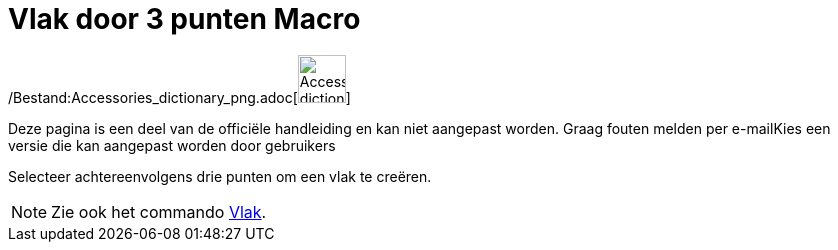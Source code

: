 = Vlak door 3 punten Macro
:page-en: tools/Plane_through_3_Points_Tool
ifdef::env-github[:imagesdir: /nl/modules/ROOT/assets/images]

/Bestand:Accessories_dictionary_png.adoc[image:48px-Accessories_dictionary.png[Accessories
dictionary.png,width=48,height=48]]

Deze pagina is een deel van de officiële handleiding en kan niet aangepast worden. Graag fouten melden per
e-mail[.mw-selflink .selflink]##Kies een versie die kan aangepast worden door gebruikers##

Selecteer achtereenvolgens drie punten om een vlak te creëren.

[NOTE]
====

Zie ook het commando xref:/commands/Vlak.adoc[Vlak].

====
